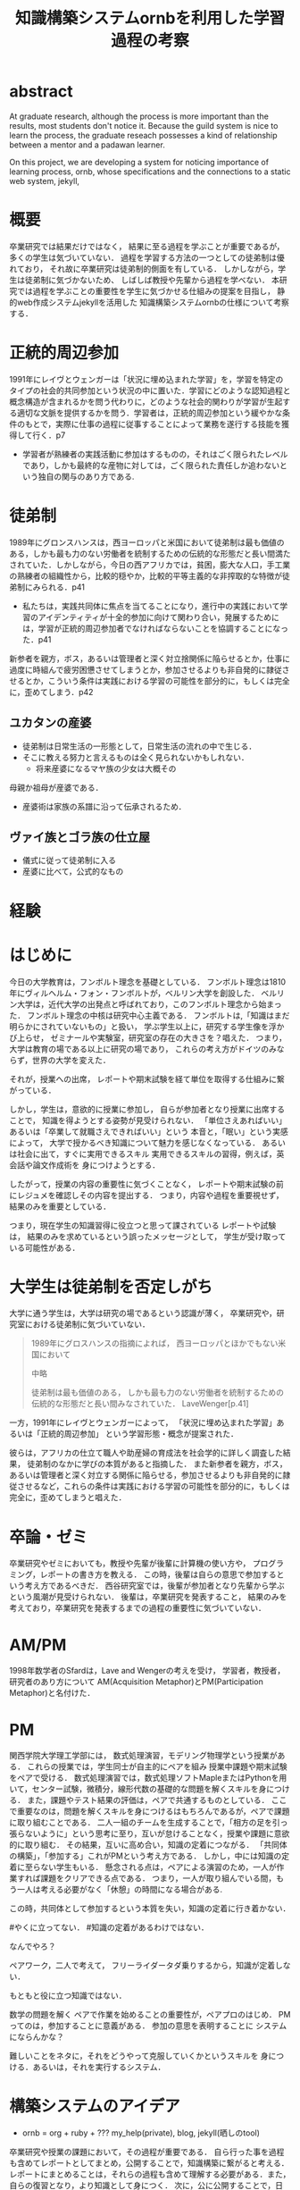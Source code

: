 #+OPTIONS: ^:{}
#+STARTUP: indent nolineimages
#+TITLE: 知識構築システムornbを利用した学習過程の考察
#+latex_header: \usepackage{authblk}
#+latex_header: \author[1]{河野大登(Kono Hiroto)}
#+latex_header: \author[1]{福森聡(Satoshi Fukumori)}
#+latex_header: \author[1]{西谷滋人(Shigeto R. Nishitani)}
#+latex_header: \affil[1]{関西学院大学理工学部情報科学科(三田市)．Department of Informatics, Kwansei Gakuin University(Sanda-shi, Hyogo).}
#+LANGUAGE:  jp
#+OPTIONS:  toc:nil  timestamp:nil
#+date:                                                                                                                 
#+latex_class: jsarticle


* abstract
  At graduate research, 
  although the process is more important than the results,
  most students don't notice it.
  Because the guild system is nice to learn the process,
  the graduate reseach possesses a kind of
  relationship between 
  a mentor and a padawan learner.

  On this project, 
  we are developing a system for
  noticing importance of learning process,
  ornb, whose specifications and the 
  connections to a static web system, jekyll,

* 概要
  卒業研究では結果だけではなく，
  結果に至る過程を学ぶことが重要であるが，
  多くの学生は気づいていない．
  過程を学習する方法の一つとしての徒弟制は優れており，
  それ故に卒業研究は徒弟制的側面を有している．
  しかしながら，学生は徒弟制に気づかないため、
  しばしば教授や先輩から過程を学べない．
  本研究では過程を学ぶことの重要性を学生に気づかせる仕組みの提案を目指し，
  静的web作成システムjekyllを活用した
  知識構築システムornbの仕様について考察する．
* 正統的周辺参加
  1991年にレイヴとウェンガーは「状況に埋め込まれた学習」を，学習を特定のタイプの社会的共同参加という状況の中に置いた．学習にどのような認知過程と概念構造が含まれるかを問う代わりに，どのような社会的関わりが学習が生起する適切な文脈を提供するかを問う．学習者は，正統的周辺参加という緩やかな条件のもとで，実際に仕事の過程に従事することによって業務を遂行する技能を獲得して行く．p7

  - 学習者が熟練者の実践活動に参加はするものの，それはごく限られたレベルであり，しかも最終的な産物に対しては，ごく限られた責任しか追わないという独自の関与のあり方である.

* 徒弟制
  1989年にグロンスハンスは，西ヨーロッパと米国において徒弟制は最も価値のある，しかも最も力のない労働者を統制するための伝統的な形態だと長い間満たされていた．しかしながら，今日の西アフリカでは，貧困，膨大な人口，手工業の熟練者の組織性から，比較的穏やか，比較的平等主義的な非搾取的な特徴が徒弟制にみられる．p41
  - 私たちは，実践共同体に焦点を当てることになり，進行中の実践において学習のアイデンティティが十全的参加に向けて関わり合い，発展するためには，学習が正統的周辺参加者でなければならないことを協調することになった．p41
  新参者を親方，ボス，あるいは管理者と深く対立捨関係に陥らせるとか，仕事に過度に時組んで疲労困憊させてしまうとか，参加させるよりも非自発的に隷従させるとか，こういう条件は実践における学習の可能性を部分的に，もしくは完全に，歪めてしまう．p42
** ユカタンの産婆
   - 徒弟制は日常生活の一形態として，日常生活の流れの中で生じる．
   - そこに教える努力と言えるものは全く見られないかもしれない．
     - 将来産婆になるマヤ族の少女は大概その
   母親か祖母が産婆である．
   - 産婆術は家族の系譜に沿って伝承されるため．
** ヴァイ族とゴラ族の仕立屋
   - 儀式に従って徒弟制に入る
   - 産婆に比べて，公式的なもの

* 経験


* はじめに
  今日の大学教育は，フンボルト理念を基礎としている．
  フンボルト理念は1810年にヴィルヘルム・フォン・フンボルトが，ベルリン大学を創設した．
  ベルリン大学は，近代大学の出発点と呼ばれており，このフンボルト理念から始まった．
  フンボルト理念の中核は研究中心主義である．
  フンボルトは,「知識はまだ明らかにされていないもの」と扱い，
  学ぶ学生以上に，研究する学生像を浮かび上らせ，
  ゼミナールや実験室，研究室の存在の大きさを？唱えた．
  つまり，大学は教育の場である以上に研究の場であり，
  これらの考え方がドイツのみならず，世界の大学を変えた．

  それが，授業への出席，
  レポートや期末試験を経て単位を取得する仕組みに繋がっている．

  しかし，学生は，意欲的に授業に参加し，
  自らが参加者となり授業に出席することで，
  知識を得ようとする姿勢が見受けられない．
  「単位さえあればいい」あるいは「卒業して就職さえできればいい」という
  本音と，「眠い」という実感によって，
  大学で授かるべき知識について魅力を感じなくなっている．
  あるいは社会に出て，すぐに実用できるスキル
  実用できるスキルの習得，例えば，英会話や論文作成術を
  身につけようとする．

  したがって，授業の内容の重要性に気づくことなく，
  レポートや期末試験の前にレジュメを確認しその内容を提出する．
  つまり，内容や過程を重要視せず，結果のみを重要としている．

  つまり，現在学生の知識習得に役立つと思って課されている
  レポートや試験は，
  結果のみを求めているという誤ったメッセージとして，
  学生が受け取っている可能性がある．

* 大学生は徒弟制を否定しがち
  大学に通う学生は，大学は研究の場であるという認識が薄く，
  卒業研究や，研究室における徒弟制に気づいていない．

  #+begin_quote
  1989年にグロスハンスの指摘によれば，
  西ヨーロッパとほかでもない米国において

  中略

  徒弟制は最も価値のある，
  しかも最も力のない労働者を統制するための伝統的な形態だと長い間みなされていた．
  LaveWenger[p.41]
  #+end_quote
  一方，1991年にレイヴとウェンガーによって，
  「状況に埋め込まれた学習」あるいは「正統的周辺参加」
  という学習形態・概念が提案された．

  彼らは，アフリカの仕立て職人や助産婦の育成法を社会学的に詳しく調査した結果，
  徒弟制のなかに学びの本質があると指摘した．
  また新参者を親方，ボス，あるいは管理者と深く対立する関係に陥らせる，参加させるよりも非自発的に隷従させるなど，これらの条件は実践における学習の可能性を部分的に，もしくは完全に，歪めてしまうと唱えた．

* 卒論・ゼミ
  卒業研究やゼミにおいても，教授や先輩が後輩に計算機の使い方や，
  プログラミング，レポートの書き方を教える．
  この時，後輩は自らの意思で参加するという考え方であるべきだ．
  西谷研究室では，後輩が参加者となり先輩から学ぶという風潮が見受けられない．
  後輩は，卒業研究を発表すること，
  結果のみを考えており，卒業研究を発表するまでの過程の重要性に気づいていない．

* AM/PM
  1998年数学者のSfardは，Lave and Wengerの考えを受け，
  学習者，教授者，研究者のあり方について
  AM(Acquisition Metaphor)とPM(Participation Metaphor)と名付けた．

* PM
関西学院大学理工学部には，
数式処理演習，モデリング物理学という授業がある．
これらの授業では，学生同士が自主的にペアを組み
授業中課題や期末試験をペアで受ける．
数式処理演習では，数式処理ソフトMapleまたはPythonを用いて，センター試験，微積分，線形代数の基礎的な問題を解くスキルを身につける．
また，課題やテスト結果の評価は，ペアで共通するものとしている．
ここで重要なのは，問題を解くスキルを身につけるはもちろんであるが，ペアで課題に取り組むことである．
二人一組のチームを生成することで，「相方の足を引っ張らないように」という思考に至り，互いが怠けることなく，授業や課題に意欲的に取り組む．
その結果，互いに高め合い，知識の定着につながる．
「共同体の構築」，「参加する」これがPMという考え方である．
しかし，中には知識の定着に至らない学生もいる．
懸念される点は，ペアによる演習のため，一人が作業すれば課題をクリアできる点である．
つまり，一人が取り組んでいる間，もう一人は考える必要がなく「休憩」の時間になる場合がある.

この時，共同体として参加するという本質を失い，知識の定着に行き着かない．

#やくに立ってない．
#知識の定着があるわけではない．

なんでやろ？

ペアワーク，二人で考えて，
フリーライダータダ乗りするから，知識が定着しない．

もともと役に立つ知識ではない．

数学の問題を解く
ペアで作業を始めることの重要性が，ペアプロのはじめ．
PMってのは，参加することに意義がある．
参加の意思を表明することに
システムにならんかな？

難しいことをネタに，それをどうやって克服していくかというスキルを
身につける．あるいは，それを実行するシステム．

* 構築システムのアイデア
  - ornb = org + ruby + ??? my_help(private), blog, jekyll(晒しのtool)

卒業研究や授業の課題において，その過程が重要である．
自ら行った事を過程も含めてレポートとしてまとめ，公開することで，知識構築に繋がると考える．
レポートにまとめることは，それらの過程も含めて理解する必要がある．また，自らの復習となり，より知識として身につく．
次に，公に公開することで，日本語や文の構築に気を使うため，学んだことの理解だけでなく，レポート作成の知識も身につくといった利点がある．
また，公開することで他の人から指摘や意見をもらうことができるため，そこで議論を広げることで，
より知識が定着する．
これらを実現するために，org-mode,ruby,my_help,jekyll,GitHub Pagesを用いて過程の重要性を気づかせるシステムを提案する．


** org-mode
org-modeは，Emacs上で動作するアウトライナーであり
プレーンテキストの文書作成環境である．
ノートの保存，TODOリストの管理，スケジュールや時間の管理，
また発表原稿やスライドの作成など様々な用途に対応している．
また，コードの実行はもちろん，リンク付け,テーブル表記の入力，
図や表の表示，ライブ計算，HTMLやLaTeXへの変換等の
機能も兼ね備えている.
今回のレポートとなる文書の作成するために，org-modeを用いる．

** my_help == 直交補空間
ファイル構造において，メモやレポートが増えれば増えるほどchunkingする．
chunkingすることにより，構造が深くなる．その結果，レポートやメモの場所
が把握できなくる．
my_helpは，直交補空間を実現した知識構築を補助するツールである．
ディレクトリに拘束される事なく，メモやレポートを作成できる利点があるため，
どこからでもアクセスできる．



directoryってのは知識のマップ．
知識が大きくなると，chunkingする．
深くなる．
迷子になる．
my_helpってのは直交補空間に置かれている．
いつでもaccessできて便利．

** repl == jupyter notebook
てのは試行錯誤．
loopがある．
jekyllとか，github, と結びつけて，システムにならないか？

** jekyll == 晒すと何がいい？
jekyllはRubygemsで提供されている静的サイトジェネレーターである．
- 文章，文を気にする，
- 共有しやすい，
- 形になる，
  - report
  - 他人事だと思っているから
  - 自分が学んでいることとの関連性を自覚する
  - 深く理解する
  - 経験知識に変える，説明する，議論する
    - 徒弟制ではない，大学システム
      手に職を，中世のシステム

* ornbの仕様
